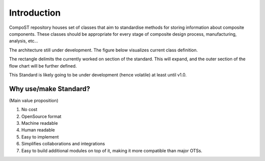 Introduction
============

CompoST repository houses set of classes that aim to standardise methods for storing information about composite components. These classes should be appropriate for every stage of composite design process, manufacturing, analysis, etc...

The architecture still under development. The figure below visualizes current class definition.

The rectangle delimits the currently worked on section of the standard. This will expand, and the outer section of the flow chart will be further defined.

This Standard is likely going to be under development (hence volatile) at least until v1.0.

.. image:: NCC-TEC-4376CompositeDigitalTwinClassMap_wip_0.61.*
    :width: 1000

Why use/make Standard?
----------------------
(Main value proposition)

1. No cost
2. OpenSource format
3. Machine readable
4. Human readable
5. Easy to implement
6. Simplifies collaborations and integrations
7. Easy to build additional modules on top of it, making it more compatible than major OTSs.

